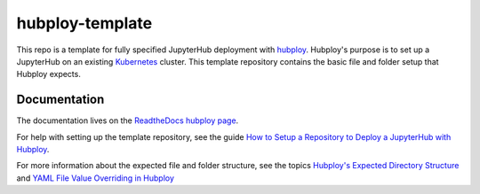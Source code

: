 ================
hubploy-template
================

This repo is a template for fully specified JupyterHub deployment
with `hubploy <https://github.com/yuvipanda/hubploy>`_. Hubploy's purpose
is to set up a JupyterHub on an existing
`Kubernetes <https://kubernetes.io/>`_ cluster. This template
repository contains the basic file and folder setup that Hubploy expects.

Documentation
=============

The documentation lives on the
`ReadtheDocs hubploy page <https://hubploy.readthedocs.io/en/latest/index.html>`_.

For help with setting up the template repository, see
the guide `How to Setup a Repository to Deploy a JupyterHub with Hubploy`_.

For more information about the expected file and folder structure, see
the topics `Hubploy\'s Expected Directory Structure`_ and
`YAML File Value Overriding in Hubploy`_


.. _How to Setup a Repository to Deploy a JupyterHub with Hubploy: https://hubploy.readthedocs.io/en/latest/howto/hubploy-deploy-jupyterhub-repo-setup.html
.. _Hubploy\'s Expected Directory Structure: https://hubploy.readthedocs.io/en/latest/topics/topic-directory-structure.html
.. _YAML File Value Overriding in Hubploy: https://hubploy.readthedocs.io/en/latest/topics/topic-values-yaml-overriding.html
